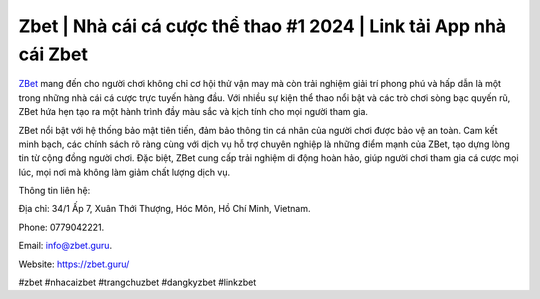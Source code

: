 Zbet | Nhà cái cá cược thể thao #1 2024 | Link tải App nhà cái Zbet
===================================

`ZBet <https://zbet.guru/>`_ mang đến cho người chơi không chỉ cơ hội thử vận may mà còn trải nghiệm giải trí phong phú và hấp dẫn là một trong những nhà cái cá cược trực tuyến hàng đầu. Với nhiều sự kiện thể thao nổi bật và các trò chơi sòng bạc quyến rũ, ZBet hứa hẹn tạo ra một hành trình đầy màu sắc và kịch tính cho mọi người tham gia. 

ZBet nổi bật với hệ thống bảo mật tiên tiến, đảm bảo thông tin cá nhân của người chơi được bảo vệ an toàn. Cam kết minh bạch, các chính sách rõ ràng cùng với dịch vụ hỗ trợ chuyên nghiệp là những điểm mạnh của ZBet, tạo dựng lòng tin từ cộng đồng người chơi. Đặc biệt, ZBet cung cấp trải nghiệm di động hoàn hảo, giúp người chơi tham gia cá cược mọi lúc, mọi nơi mà không làm giảm chất lượng dịch vụ.

Thông tin liên hệ: 

Địa chỉ: 34/1 Ấp 7, Xuân Thới Thượng, Hóc Môn, Hồ Chí Minh, Vietnam. 

Phone: 0779042221. 

Email: info@zbet.guru. 

Website: https://zbet.guru/ 

#zbet #nhacaizbet #trangchuzbet #dangkyzbet #linkzbet

